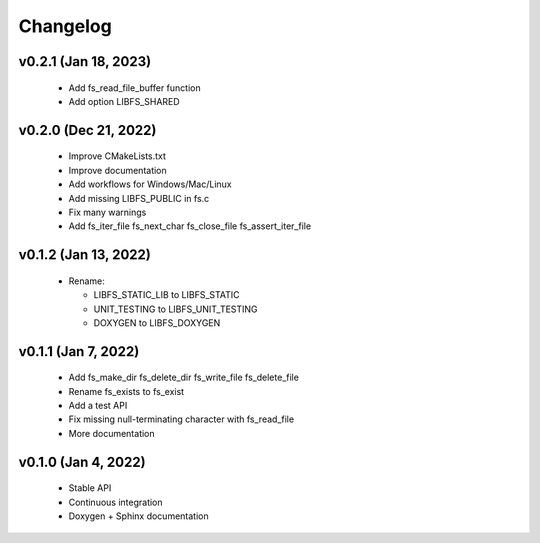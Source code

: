 .. -*- coding: utf-8 -*-
.. _changelog:

=========
Changelog
=========

v0.2.1 (Jan 18, 2023)
---------------------

  * Add fs_read_file_buffer function
  * Add option LIBFS_SHARED

v0.2.0 (Dec 21, 2022)
---------------------

  * Improve CMakeLists.txt
  * Improve documentation
  * Add workflows for Windows/Mac/Linux
  * Add missing LIBFS_PUBLIC in fs.c
  * Fix many warnings
  * Add fs_iter_file fs_next_char fs_close_file fs_assert_iter_file

v0.1.2 (Jan 13, 2022)
---------------------

  * Rename:
  
    * LIBFS_STATIC_LIB to LIBFS_STATIC
    * UNIT_TESTING to LIBFS_UNIT_TESTING
    * DOXYGEN to LIBFS_DOXYGEN

v0.1.1 (Jan 7, 2022)
--------------------

  * Add fs_make_dir fs_delete_dir fs_write_file fs_delete_file
  * Rename fs_exists to fs_exist
  * Add a test API
  * Fix missing null-terminating character with fs_read_file
  * More documentation

v0.1.0 (Jan 4, 2022)
--------------------

  * Stable API
  * Continuous integration
  * Doxygen + Sphinx documentation
